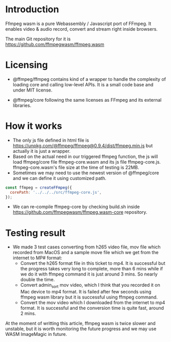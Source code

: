 #+BEGIN_COMMENT
.. title: Ffmpeg wasm
.. slug: ffmpeg-wasm
.. date: 2020-11-29 23:11:20 UTC+09:00
.. tags: 
.. category: 
.. link: 
.. description: 
.. type: text
.. author: Duc To
#+END_COMMENT

* Introduction

Ffmpeg wasm is a pure Webassembly / Javascript port of FFmpeg. It enables video & audio record, convert and stream right inside browsers.

The main Git repository for it is https://github.com/ffmpegwasm/ffmpeg.wasm

* Licensing

- @ffmpeg/ffmpeg contains kind of a wrapper to handle the complexity of loading core and calling low-level APIs. It is a small code base and under MIT license.

- @ffmpeg/core following the same licenses as FFmpeg and its external libraries.

* How it works

- The only js file defined in html file is https://unpkg.com/@ffmpeg/ffmpeg@0.9.4/dist/ffmpeg.min.js but actually it is just a wrapper.
- Based on the actual need in our triggered ffmpeg function, the js will load ffmpeg/core file ffmpeg-core.wasm and its js file ffmpeg-core.js. ffmpeg-core.wasm's file size at the time of testing is 22MB.
- Sometimes we may need to use the newest version of @ffmpeg/core and we can define it using customized path.

#+BEGIN_SRC javascript
const ffmpeg = createFFmpeg({
  corePath: '../../../src/ffmpeg-core.js',
});
#+END_SRC

- We can re-compile ffmpeg-core by checking build.sh inside https://github.com/ffmpegwasm/ffmpeg.wasm-core repository.

* Testing result

- We made 3 test cases converting from h265 video file, mov file which recorded from MacOS and a sample move file which we get from the internet to MP# format:
  - Convert the h265 format file in this ticket to mp4. It is successful but the progress takes very long to complete, more than 6 mins while if we do it with ffmpeg command it is just around 3 mins. So nearly double the time.
  - Convert admin_sort mov video, which I think that you recorded it on Mac device to mp4 format. It is failed after few seconds using ffmpeg wasm library but it is successful using ffmpeg command.
  - Convert the mov video which I downloaded from the internet to mp4 format. It is successful and the conversion time is quite fast, around 2 mins.

At the moment of writting this article, ffmpeg wasm is twice slower and unstable, but it is worth monitoring the future progress and we may use WASM ImageMagic in future.
